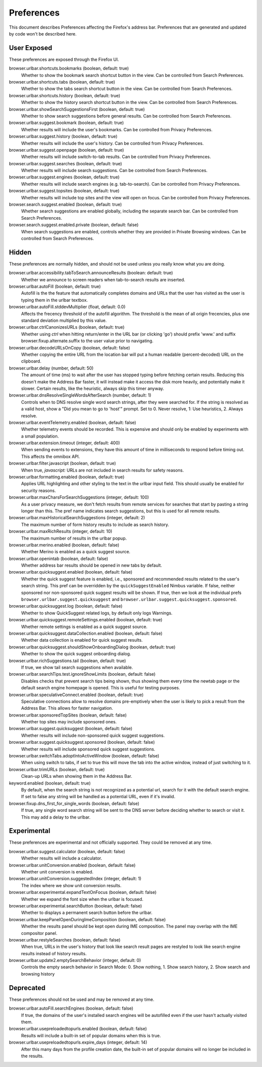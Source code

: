 Preferences
===========

This document describes Preferences affecting the Firefox's address bar.
Preferences that are generated and updated by code won't be described here.

User Exposed
------------
These preferences are exposed through the Firefox UI.

browser.urlbar.shortcuts.bookmarks (boolean, default: true)
  Whether to show the bookmark search shortcut button in the view.
  Can be controlled from Search Preferences.

browser.urlbar.shortcuts.tabs (boolean, default: true)
  Whether to show the tabs search shortcut button in the view.
  Can be controlled from Search Preferences.

browser.urlbar.shortcuts.history (boolean, default: true)
  Whether to show the history search shortcut button in the view.
  Can be controlled from Search Preferences.

browser.urlbar.showSearchSuggestionsFirst (boolean, default: true)
  Whether to show search suggestions before general results.
  Can be controlled from Search Preferences.

browser.urlbar.suggest.bookmark (boolean, default: true)
  Whether results will include the user's bookmarks.
  Can be controlled from Privacy Preferences.

browser.urlbar.suggest.history (boolean, default: true)
  Whether results will include the user's history.
  Can be controlled from Privacy Preferences.

browser.urlbar.suggest.openpage (boolean, default: true)
  Whether results will include switch-to-tab results.
  Can be controlled from Privacy Preferences.

browser.urlbar.suggest.searches (boolean, default: true)
  Whether results will include search suggestions.
  Can be controlled from Search Preferences.

browser.urlbar.suggest.engines (boolean, default: true)
  Whether results will include search engines (e.g. tab-to-search).
  Can be controlled from Privacy Preferences.

browser.urlbar.suggest.topsites (boolean, default: true)
  Whether results will include top sites and the view will open on focus.
  Can be controlled from Privacy Preferences.

browser.search.suggest.enabled (boolean, default: true)
  Whether search suggestions are enabled globally, including the separate search
  bar.
  Can be controlled from Search Preferences.

browser.search.suggest.enabled.private (boolean, default: false)
  When search suggestions are enabled, controls whether they are provided in
  Private Browsing windows.
  Can be controlled from Search Preferences.


Hidden
------
These preferences are normally hidden, and should not be used unless you really
know what you are doing.

browser.urlbar.accessibility.tabToSearch.announceResults (boolean: default: true)
  Whether we announce to screen readers when tab-to-search results are inserted.

browser.urlbar.autoFill (boolean, default: true)
  Autofill is the the feature that automatically completes domains and URLs that
  the user has visited as the user is typing them in the urlbar textbox.

browser.urlbar.autoFill.stddevMultiplier (float, default: 0.0)
  Affects the frecency threshold of the autofill algorithm.  The threshold is
  the mean of all origin frecencies, plus one standard deviation multiplied by
  this value.

browser.urlbar.ctrlCanonizesURLs (boolean, default: true)
  Whether using `ctrl` when hitting return/enter in the URL bar (or clicking
  'go') should prefix 'www.' and suffix browser.fixup.alternate.suffix to the
  user value prior to navigating.

browser.urlbar.decodeURLsOnCopy (boolean, default: false)
  Whether copying the entire URL from the location bar will put a human
  readable (percent-decoded) URL on the clipboard.

browser.urlbar.delay (number, default: 50)
  The amount of time (ms) to wait after the user has stopped typing before
  fetching certain results. Reducing this doesn't make the Address Bar faster,
  it will instead make it access the disk more heavily, and potentially make it
  slower. Certain results, like the heuristic, always skip this timer anyway.

browser.urlbar.dnsResolveSingleWordsAfterSearch (number, default: 1)
  Controls when to DNS resolve single word search strings, after they were
  searched for. If the string is resolved as a valid host, show a
  "Did you mean to go to 'host'" prompt.
  Set to 0. Never resolve, 1: Use heuristics, 2. Always resolve.

browser.urlbar.eventTelemetry.enabled (boolean, default: false)
  Whether telemetry events should be recorded. This is expensive and should only
  be enabled by experiments with a small population.

browser.urlbar.extension.timeout (integer, default: 400)
  When sending events to extensions, they have this amount of time in
  milliseconds to respond before timing out. This affects the omnibox API.

browser.urlbar.filter.javascript (boolean, default: true)
  When true, `javascript:` URLs are not included in search results for safety
  reasons.

browser.urlbar.formatting.enabled (boolean, default: true)
  Applies URL highlighting and other styling to the text in the urlbar input
  field. This should usually be enabled for security reasons.

browser.urlbar.maxCharsForSearchSuggestions (integer, default: 100)
  As a user privacy measure, we don't fetch results from remote services for
  searches that start by pasting a string longer than this. The pref name
  indicates search suggestions, but this is used for all remote results.

browser.urlbar.maxHistoricalSearchSuggestions (integer, default: 2)
  The maximum number of form history results to include as search history.

browser.urlbar.maxRichResults (integer, default: 10)
  The maximum number of results in the urlbar popup.

browser.urlbar.merino.enabled (boolean, default: false)
  Whether Merino is enabled as a quick suggest source.

browser.urlbar.openintab (boolean, default: false)
  Whether address bar results should be opened in new tabs by default.

browser.urlbar.quicksuggest.enabled (boolean, default: false)
  Whether the quick suggest feature is enabled, i.e., sponsored and recommended
  results related to the user's search string. This pref can be overridden by
  the ``quickSuggestEnabled`` Nimbus variable. If false, neither sponsored nor
  non-sponsored quick suggest results will be shown. If true, then we look at
  the individual prefs ``browser.urlbar.suggest.quicksuggest`` and
  ``browser.urlbar.suggest.quicksuggest.sponsored``.

browser.urlbar.quicksuggest.log (boolean, default: false)
  Whether to show QuickSuggest related logs, by default only logs Warnings.

browser.urlbar.quicksuggest.remoteSettings.enabled (boolean, default: true)
  Whether remote settings is enabled as a quick suggest source.

browser.urlbar.quicksuggest.dataCollection.enabled (boolean, default: false)
  Whether data collection is enabled for quick suggest results.

browser.urlbar.quicksuggest.shouldShowOnboardingDialog (boolean, default: true)
  Whether to show the quick suggest onboarding dialog.

browser.urlbar.richSuggestions.tail (boolean, default: true)
  If true, we show tail search suggestions when available.

browser.urlbar.searchTips.test.ignoreShowLimits (boolean, default: false)
  Disables checks that prevent search tips being shown, thus showing them every
  time the newtab page or the default search engine homepage is opened.
  This is useful for testing purposes.

browser.urlbar.speculativeConnect.enabled (boolean, default: true)
  Speculative connections allow to resolve domains pre-emptively when the user
  is likely to pick a result from the Address Bar. This allows for faster
  navigation.

browser.urlbar.sponsoredTopSites (boolean, default: false)
  Whether top sites may include sponsored ones.

browser.urlbar.suggest.quicksuggest (boolean, default: false)
  Whether results will include non-sponsored quick suggest suggestions.

browser.urlbar.suggest.quicksuggest.sponsored (boolean, default: false)
  Whether results will include sponsored quick suggest suggestions.

browser.urlbar.switchTabs.adoptIntoActiveWindow (boolean, default: false)
  When using switch to tabs, if set to true this will move the tab into the
  active window, instead of just switching to it.

browser.urlbar.trimURLs (boolean, default: true)
  Clean-up URLs when showing them in the Address Bar.

keyword.enabled (boolean, default: true)
  By default, when the search string is not recognized as a potential url,
  search for it with the default search engine. If set to false any string will
  be handled as a potential URL, even if it's invalid.

browser.fixup.dns_first_for_single_words (boolean, default: false)
  If true, any single word search string will be sent to the DNS server before
  deciding whether to search or visit it. This may add a delay to the urlbar.


Experimental
------------
These preferences are experimental and not officially supported. They could be
removed at any time.

browser.urlbar.suggest.calculator (boolean, default: false)
  Whether results will include a calculator.

browser.urlbar.unitConversion.enabled (boolean, default: false)
  Whether unit conversion is enabled.

browser.urlbar.unitConversion.suggestedIndex (integer, default: 1)
  The index where we show unit conversion results.

browser.urlbar.experimental.expandTextOnFocus (boolean, default: false)
  Whether we expand the font size when the urlbar is focused.

browser.urlbar.experimental.searchButton (boolean, default: false)
  Whether to displays a permanent search button before the urlbar.

browser.urlbar.keepPanelOpenDuringImeComposition (boolean, default: false)
  Whether the results panel should be kept open during IME composition. The
  panel may overlap with the IME compositor panel.

browser.urlbar.restyleSearches (boolean, default: false)
  When true, URLs in the user's history that look like search result pages
  are restyled to look like search engine results instead of history results.

browser.urlbar.update2.emptySearchBehavior (integer, default: 0)
  Controls the empty search behavior in Search Mode: 0. Show nothing, 1. Show
  search history, 2. Show search and browsing history

Deprecated
----------
These preferences should not be used and may be removed at any time.

browser.urlbar.autoFill.searchEngines (boolean, default: false)
  If true, the domains of the user's installed search engines will be
  autofilled even if the user hasn't actually visited them.

browser.urlbar.usepreloadedtopurls.enabled (boolean, default: false)
  Results will include a built-in set of popular domains when this is true.

browser.urlbar.usepreloadedtopurls.expire_days (integer, default: 14)
  After this many days from the profile creation date, the built-in set of
  popular domains will no longer be included in the results.

